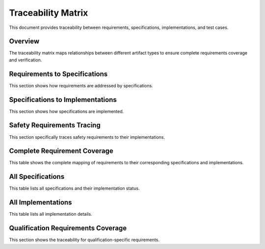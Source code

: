 Traceability Matrix
===================

This document provides traceability between requirements, specifications, implementations, and test cases.

Overview
--------

The traceability matrix maps relationships between different artifact types to ensure complete requirements coverage and verification.

Requirements to Specifications
------------------------------

This section shows how requirements are addressed by specifications.

.. needflow::
   :types: req, spec
   :show_link_names:

Specifications to Implementations
---------------------------------

This section shows how specifications are implemented.

.. needflow::
   :types: spec, impl
   :show_link_names:

Safety Requirements Tracing
---------------------------

This section specifically traces safety requirements to their implementations.

.. needflow::
   :types: req, spec, impl, safety
   :show_link_names:

Complete Requirement Coverage
-----------------------------

This table shows the complete mapping of requirements to their corresponding specifications and implementations.

.. needtable::
   :columns: id;title;status;links
   :filter: type == "req"

All Specifications
------------------

This table lists all specifications and their implementation status.

.. needtable::
   :columns: id;title;status;links
   :filter: type == "spec"

All Implementations
-------------------

This table lists all implementation details.

.. needtable::
   :columns: id;title;status;links
   :filter: type == "impl"

Qualification Requirements Coverage
-----------------------------------

This section shows the traceability for qualification-specific requirements.

.. needtable::
   :columns: id;title;status;links
   :filter: id in ['QUAL_001', 'QUAL_002', 'QUAL_003', 'QUAL_004', 'QUAL_005', 'QUAL_006', 'QUAL_007', 'QUAL_008'] 